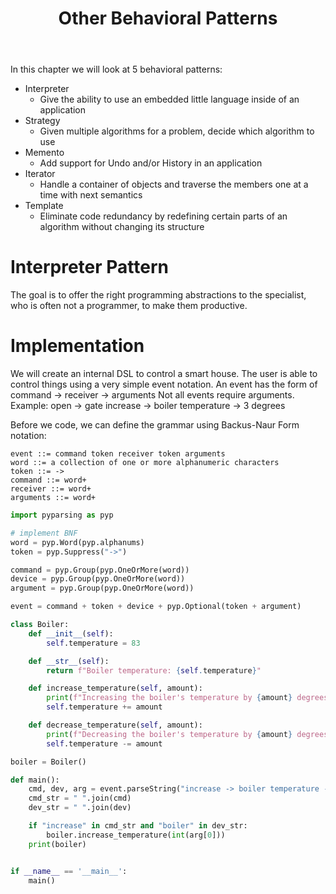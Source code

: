 #+TITLE: Other Behavioral Patterns

In this chapter we will look at 5 behavioral patterns:

- Interpreter
  - Give the ability to use an embedded little language inside of an application
- Strategy
  - Given multiple algorithms for a problem, decide which algorithm to use
- Memento
  - Add support for Undo and/or History in an application
- Iterator
  - Handle a container of objects and traverse the members one at a time with next semantics
- Template
  - Eliminate code redundancy by redefining certain parts of an algorithm without changing its structure

* Interpreter Pattern

The goal is to offer the right programming abstractions to the specialist, who is often not a programmer, to make them productive.

* Implementation

We will create an internal DSL to control a smart house.
The user is able to control things using a very simple event notation. An event has the form of
command -> receiver -> arguments
Not all events require arguments. Example:
open -> gate
increase -> boiler temperature -> 3 degrees


Before we code, we can define the grammar using Backus-Naur Form notation:

#+BEGIN_SRC backus-naur-form
event ::= command token receiver token arguments
word ::= a collection of one or more alphanumeric characters
token ::= ->
command ::= word+
receiver ::= word+
arguments ::= word+
#+END_SRC


#+BEGIN_SRC python :tangle boiler_interpreter.py
import pyparsing as pyp

# implement BNF
word = pyp.Word(pyp.alphanums)
token = pyp.Suppress("->")

command = pyp.Group(pyp.OneOrMore(word))
device = pyp.Group(pyp.OneOrMore(word))
argument = pyp.Group(pyp.OneOrMore(word))

event = command + token + device + pyp.Optional(token + argument)

class Boiler:
    def __init__(self):
        self.temperature = 83

    def __str__(self):
        return f"Boiler temperature: {self.temperature}"

    def increase_temperature(self, amount):
        print(f"Increasing the boiler's temperature by {amount} degrees (C)")
        self.temperature += amount

    def decrease_temperature(self, amount):
        print(f"Decreasing the boiler's temperature by {amount} degrees (C)")
        self.temperature -= amount

boiler = Boiler()

def main():
    cmd, dev, arg = event.parseString("increase -> boiler temperature -> 3 degrees")
    cmd_str = " ".join(cmd)
    dev_str = " ".join(dev)

    if "increase" in cmd_str and "boiler" in dev_str:
        boiler.increase_temperature(int(arg[0]))
    print(boiler)


if __name__ == '__main__':
    main()
#+END_SRC
